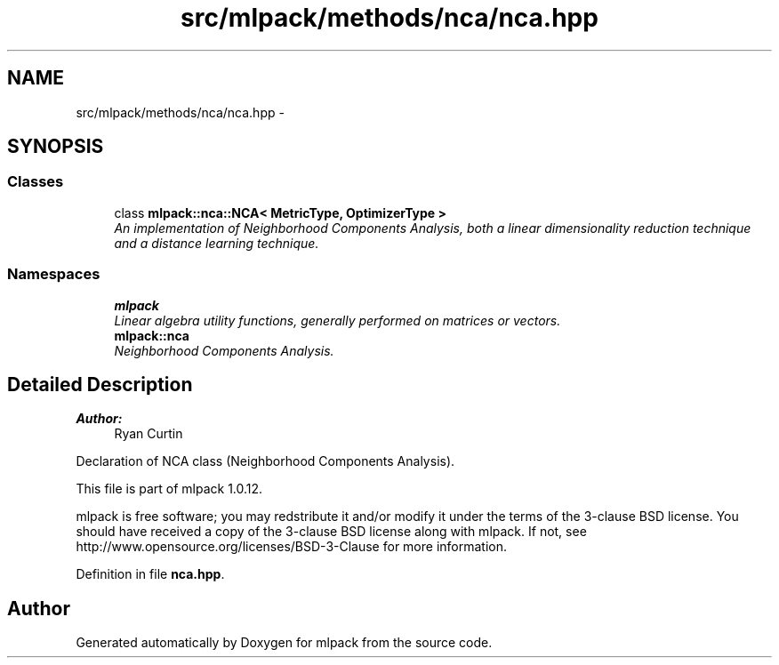 .TH "src/mlpack/methods/nca/nca.hpp" 3 "Sat Mar 14 2015" "Version 1.0.12" "mlpack" \" -*- nroff -*-
.ad l
.nh
.SH NAME
src/mlpack/methods/nca/nca.hpp \- 
.SH SYNOPSIS
.br
.PP
.SS "Classes"

.in +1c
.ti -1c
.RI "class \fBmlpack::nca::NCA< MetricType, OptimizerType >\fP"
.br
.RI "\fIAn implementation of Neighborhood Components Analysis, both a linear dimensionality reduction technique and a distance learning technique\&. \fP"
.in -1c
.SS "Namespaces"

.in +1c
.ti -1c
.RI "\fBmlpack\fP"
.br
.RI "\fILinear algebra utility functions, generally performed on matrices or vectors\&. \fP"
.ti -1c
.RI "\fBmlpack::nca\fP"
.br
.RI "\fINeighborhood Components Analysis\&. \fP"
.in -1c
.SH "Detailed Description"
.PP 

.PP
\fBAuthor:\fP
.RS 4
Ryan Curtin
.RE
.PP
Declaration of NCA class (Neighborhood Components Analysis)\&.
.PP
This file is part of mlpack 1\&.0\&.12\&.
.PP
mlpack is free software; you may redstribute it and/or modify it under the terms of the 3-clause BSD license\&. You should have received a copy of the 3-clause BSD license along with mlpack\&. If not, see http://www.opensource.org/licenses/BSD-3-Clause for more information\&. 
.PP
Definition in file \fBnca\&.hpp\fP\&.
.SH "Author"
.PP 
Generated automatically by Doxygen for mlpack from the source code\&.
